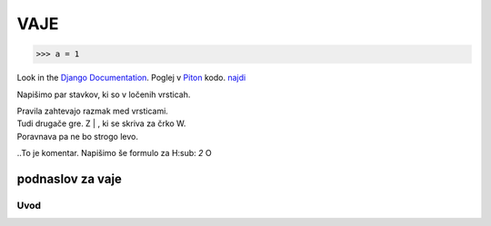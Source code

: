 *****
VAJE
*****

>>> a = 1

Look in the `Django Documentation`_.
Poglej v Piton_ kodo.
`najdi <http://www.najdi.si/>`_


Napišimo par stavkov, ki so v ločenih vrsticah.

| Pravila zahtevajo razmak med vrsticami.
| Tudi drugače gre. Z | , ki se skriva za črko W.
| Poravnava pa ne bo strogo levo.
..To je komentar.
Napišimo še formulo za H\ :sub: `2` \O


 

	.. literalinclude:: ../README.rst
	   :lines: 1,3,5-25
	   :emphasize-lines: 12,13


	.. image:: ../slika.jpg
	   :width: 200px
	   :align: center
	   :height: 100px
	   :alt: kaj to


podnaslov za vaje 
################################################################

Uvod 
****



















.. _Django Documentation: http://docs.djangoproject.com


.. _Piton: http://najdi.si
